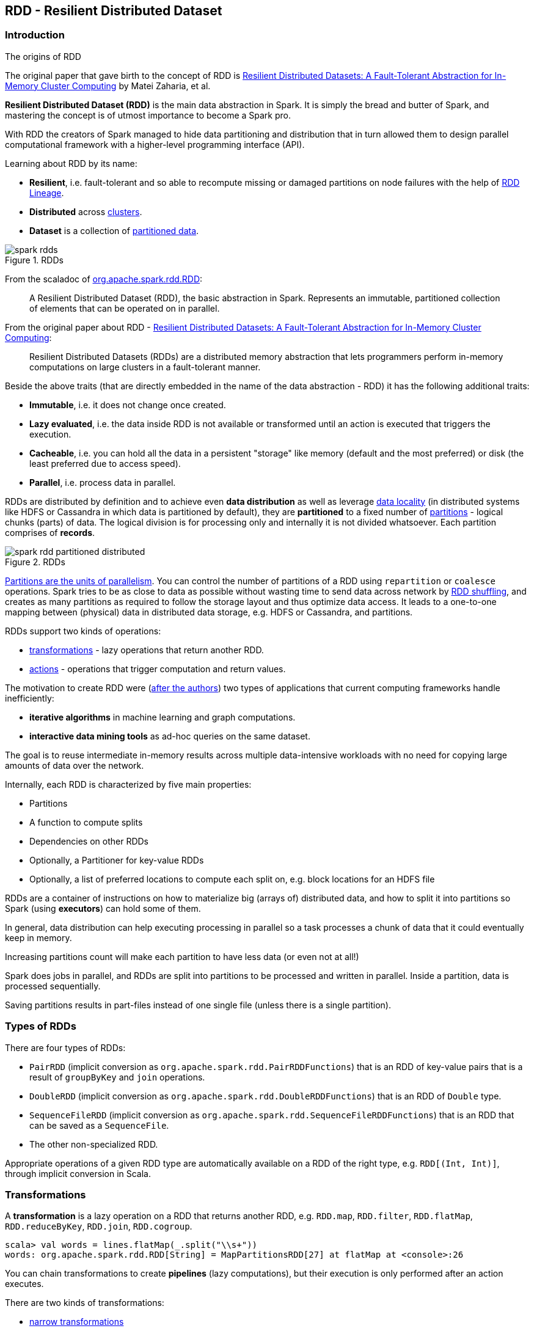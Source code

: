 == RDD - Resilient Distributed Dataset

=== Introduction

.The origins of RDD
****
The original paper that gave birth to the concept of RDD is https://www.cs.berkeley.edu/~matei/papers/2012/nsdi_spark.pdf[Resilient Distributed Datasets: A Fault-Tolerant Abstraction for In-Memory Cluster Computing] by Matei Zaharia, et al.
****

*Resilient Distributed Dataset (RDD)* is the main data abstraction in Spark. It is simply the bread and butter of Spark, and mastering the concept is of utmost importance to become a Spark pro.

With RDD the creators of Spark managed to hide data partitioning and distribution that in turn allowed them to design parallel computational framework with a higher-level programming interface (API).

Learning about RDD by its name:

* *Resilient*, i.e. fault-tolerant and so able to recompute missing or damaged partitions on node failures with the help of <<lineage, RDD Lineage>>.
* *Distributed* across link:spark-cluster.adoc[clusters].
* *Dataset* is a collection of link:spark-rdd-partitions.adoc[partitioned data].

.RDDs
image::diagrams/spark-rdds.png[align="center"]

From the scaladoc of http://spark.apache.org/docs/latest/api/scala/index.html#org.apache.spark.rdd.RDD[org.apache.spark.rdd.RDD]:

> A Resilient Distributed Dataset (RDD), the basic abstraction in Spark. Represents an immutable, partitioned collection of elements that can be operated on in parallel.

From the original paper about RDD - https://www.cs.berkeley.edu/~matei/papers/2012/nsdi_spark.pdf[Resilient Distributed Datasets: A Fault-Tolerant Abstraction for In-Memory Cluster Computing]:

> Resilient Distributed Datasets (RDDs) are a distributed memory abstraction that lets programmers perform in-memory computations on large clusters in a
fault-tolerant manner.

Beside the above traits (that are directly embedded in the name of the data abstraction - RDD) it has the following additional traits:

* *Immutable*, i.e. it does not change once created.
* *Lazy evaluated*, i.e. the data inside RDD is not available or transformed until an action is executed that triggers the execution.
* *Cacheable*, i.e. you can hold all the data in a persistent "storage" like memory (default and the most preferred) or disk (the least preferred due to access speed).
* *Parallel*, i.e. process data in parallel.

RDDs are distributed by definition and to achieve even *data distribution* as well as leverage link:spark-data-locality.adoc[data locality] (in distributed systems like HDFS or Cassandra in which data is partitioned by default), they are *partitioned* to a fixed number of link:spark-rdd-partitions.adoc[partitions] - logical chunks (parts) of data. The logical division is for processing only and internally it is not divided whatsoever. Each partition comprises of *records*.

.RDDs
image::diagrams/spark-rdd-partitioned-distributed.png[align="center"]

link:spark-rdd-partitions.adoc[Partitions are the units of parallelism]. You can control the number of partitions of a RDD using `repartition` or `coalesce` operations. Spark tries to be as close to data as possible without wasting time to send data across network by link:spark-rdd-shuffle.adoc[RDD shuffling], and creates as many partitions as required to follow the storage layout and thus optimize data access. It leads to a one-to-one mapping between (physical) data in distributed data storage, e.g. HDFS or Cassandra, and partitions.

RDDs support two kinds of operations:

* <<transformations, transformations>> - lazy operations that return another RDD.
* <<actions, actions>> - operations that trigger computation and return values.

The motivation to create RDD were (https://www.cs.berkeley.edu/~matei/papers/2012/nsdi_spark.pdf[after the authors]) two types of applications that current computing frameworks handle inefficiently:

* *iterative algorithms* in machine learning and graph computations.
* *interactive data mining tools* as ad-hoc queries on the same dataset.

The goal is to reuse intermediate in-memory results across multiple data-intensive workloads with no need for copying large amounts of data over the
network.

Internally, each RDD is characterized by five main properties:

* Partitions
* A function to compute splits
* Dependencies on other RDDs
* Optionally, a Partitioner for key-value RDDs
* Optionally, a list of preferred locations to compute each split on, e.g. block locations for an HDFS file

RDDs are a container of instructions on how to materialize big (arrays of) distributed data, and how to split it into partitions so Spark (using *executors*) can hold some of them.

In general, data distribution can help executing processing in parallel so a task processes a chunk of data that it could eventually keep in memory.

Increasing partitions count will make each partition to have less data (or even not at all!)

Spark does jobs in parallel, and RDDs are split into partitions to be processed and written in parallel. Inside a partition, data is processed sequentially.

Saving partitions results in part-files instead of one single file (unless there is a single partition).

=== Types of RDDs

There are four types of RDDs:

* `PairRDD` (implicit conversion as `org.apache.spark.rdd.PairRDDFunctions`) that is an RDD of key-value pairs that is a result of `groupByKey` and `join` operations.
* `DoubleRDD` (implicit conversion as `org.apache.spark.rdd.DoubleRDDFunctions`) that is an RDD of `Double` type.
* `SequenceFileRDD` (implicit conversion as `org.apache.spark.rdd.SequenceFileRDDFunctions`) that is an RDD that can be saved as a `SequenceFile`.
* The other non-specialized RDD.

Appropriate operations of a given RDD type are automatically available on a RDD of the right type, e.g. `RDD[(Int, Int)]`, through implicit conversion in Scala.

=== [[transformations]] Transformations

A *transformation* is a lazy operation on a RDD that returns another RDD, e.g. `RDD.map`, `RDD.filter`, `RDD.flatMap`, `RDD.reduceByKey`, `RDD.join`, `RDD.cogroup`.

[source,scala]
----
scala> val words = lines.flatMap(_.split("\\s+"))
words: org.apache.spark.rdd.RDD[String] = MapPartitionsRDD[27] at flatMap at <console>:26
----

You can chain transformations to create *pipelines* (lazy computations), but their execution is only performed after an action executes.

There are two kinds of transformations:

* <<narrow-transformations, narrow transformations>>
* <<wide-transformations, wide transformations>>

==== [[narrow-transformations]] Narrow transformations

*Narrow transformations* are the result of `map`, `filter` and such that is from the data from a single partition only, i.e. it is self-sustained.

An output RDD has partitions with records that originate from a single partition in the parent RDD. Only a limited subset of partitions used to calculate the result.

Spark groups narrow transformations as a stage.

==== [[wide-transformations]] Wide transformations

*Wide transformations* are the result of `groupByKey` and `reduceByKey`. The data required to compute the records in a single partition may reside in many partitions of the parent RDD.

All of the tuples with the same key must end up in the same partition, processed by the same task. To satisfy these operations, Spark must execute link:spark-rdd-shuffle.adoc[RDD shuffle], which transfers data across cluster and results in a new stage with a new set of partitions.

=== [[actions]] Actions

An *action* triggers execution of <<transformations, RDD transformations>> and returns a value (to a Spark driver).

You can think of actions as a valve and until no action is fired, the data to be processed is not even in the pipes, i.e. transformations. They are only actions to materialize the entire processing pipeline with real data.

Action operations:

* `count`
* `reduce`
* `collect`
* `take`
* `first`
* `saveAsTextFile`
* `saveAsHadoopFile`
* `countByValue`

Internally, actions launch *jobs* (on all partitions of an RDD) to return a value to the user program.

[source,scala]
----
scala> words.count  // <1>
res0: Long = 502
----
<1> `words` is an RDD of `String`.

TIP: You should `cache` an RDD you work with when you want to execute two or more actions on it for better performance. Refer to link:spark-rdd-caching.adoc[RDD Caching / Persistence].

Before calling an action, Spark does closure/function cleaning (using `SparkContext.clean`) to make it ready to be serialized and send to tasks.

NOTE: Spark uses `ClosureCleaner` to clean closures.

Refer to link:spark-execution-model.adoc[Spark Execution Model] to learn the low-level details of actions.

=== Creating RDDs

==== SparkContext.parallelize

One way to create a RDD is with `SparkContext.parallelize` method. It accepts a collection of elements as shown below (`sc` is a SparkContext instance):

```
scala> val rdd = sc.parallelize(1 to 1000)
rdd: org.apache.spark.rdd.RDD[Int] = ParallelCollectionRDD[0] at parallelize at <console>:25
```

You may also want to randomize the sample data:

```
scala> import util.Random._
import util.Random._

scala> val data = Seq.fill(10000)(nextInt)
data: Seq[Int] = List(-964985204, 1662791, -1820544313, -383666422, -111039198, 310967683, 1114081267, 1244509086, 1797452433, 124035586, -1958994392, 742052111, 1132419282, 574625924, -1227379875, 1562683169, 1958684764, 510513087, 2017599350, -951240527, -41146865, 742984562, -256676155, 310396389, -2054796461, 858301368, 356810964, -75690588, 1437162625, 904783265, 1039779681, 1859531336, -552926847, 1799907582, 1680982441, 1654568338, -1328593741, 1392570235, 1986129897, 911622110, 1403755538, -1943363341, 1018231585, 687220375, -869343081, -1103415041, -1381690086, 220456428, -142157861, -1375733296, -1609968470, -1834679869, -421383169, -798066626, 1604391479, 1031504366, 1175989711, -441608928, 1902545017, -439255652, -1725096667, 2141468638, 1919303043, -2092078575, 870167435, -...

scala> val rdd = sc.parallelize(data)
rdd: org.apache.spark.rdd.RDD[Int] = ParallelCollectionRDD[0] at parallelize at <console>:29
```

Given the reason to use Spark to process more data than your own laptop could handle, `SparkContext.parallelize` is mainly used to learn Spark in the Spark shell. `SparkContext.parallelize` requires all the data to be available on a single machine - the Spark driver - that eventually hits the limits of your laptop.

==== SparkContext.makeRDD

CAUTION: FIXME What's the use case for `makeRDD`?

```
scala> sc.makeRDD(0 to 1000)
res0: org.apache.spark.rdd.RDD[Int] = ParallelCollectionRDD[1] at makeRDD at <console>:25
```

==== SparkContext.textFile

One of the easiest ways to create an RDD is to use `SparkContext.textFile` to read files. You can use the local `README.md` file (and then `map` it over to have an RDD of sequences of words):

```
scala> val words = sc.textFile("README.md").flatMap(_.split("\\s+")).cache()
words: org.apache.spark.rdd.RDD[String] = MapPartitionsRDD[27] at flatMap at <console>:24
```

NOTE: You `cache()` it so the computation is not performed every time you work with `words`.

Refer to link:spark-files.adoc[Using Files] to learn about creating RDDs out of files.

==== Transformations

RDD transformations by definition transform an RDD into another RDD and hance are the way to create new ones.

Refer to <<transformations, Transformations>> section to learn more.

=== RDDs in Web UI

It is quite informative to look at RDDs in the Web UI that is at http://localhost:4040 for link:spark-shell.adoc[Spark shell].

Execute the following Spark application (type all the lines in `spark-shell`):

[source,scala]
----
val ints = sc.parallelize(1 to 100) // <1>
ints.setName("Hundred ints")        // <2>
ints.cache                          // <3>
ints.count                          // <4>
----
<1> Creates an RDD with hundreds of numbers (with as many partitions as possible)
<2> Sets the name of the RDD
<3> Caches the RDD (so it shows up in Storage in UI)
<4> Executes action (and materializes the RDD)

With the above executed, you should see the following in the Web UI:

.RDD with custom name
image::images/spark-ui-rdd-name.png[]

Click the name of the RDD (under *RDD Name*) and you will get the details of how the RDD is cached.

.RDD Storage Info
image::images/spark-ui-storage-hundred-ints.png[]

Execute the following Spark job and you will see how the number of partitions decreases.

```
ints.repartition(2).count
```

.Number of tasks after repartition
image::images/spark-ui-repartition-2.png[]

=== Internals of RDDs

* `compute(split: Partition, context: TaskContext): Iterator[T]` computes a given link:spark-rdd-partitions.adoc[RDD partition]. It is implemented by any RDD in Spark.
** Called unless RDD is link:spark-rdd-checkpointing.adoc[checkpointed].
* `def getPartitions: Array[Partition]` returns the set of partitions in this RDD.
* `def getDependencies: Seq[Dependency[_]]` returns how this RDD depends on parent RDDs.
+
```
scala> lines.dependencies
res3: Seq[org.apache.spark.Dependency[_]] = List(org.apache.spark.OneToOneDependency@56d5a50f)
```
* `def getPreferredLocations(split: Partition): Seq[String]` specifies placement preferences.
* `val partitioner: Option[Partitioner]` specifies how they are partitioned (FIXME: Who is _they_?)

=== [[lineage]] RDD Lineage

==== toDebugString

```
scala> val wordsCount = sc.textFile("README.md").flatMap(_.split("\\s+")).map((_, 1)).reduceByKey(_ + _)
wordsCount: org.apache.spark.rdd.RDD[(String, Int)] = ShuffledRDD[24] at reduceByKey at <console>:24

scala> wordsCount.toDebugString
res2: String =
(2) ShuffledRDD[24] at reduceByKey at <console>:24 []
 +-(2) MapPartitionsRDD[23] at map at <console>:24 []
    |  MapPartitionsRDD[22] at flatMap at <console>:24 []
    |  MapPartitionsRDD[21] at textFile at <console>:24 []
    |  README.md HadoopRDD[20] at textFile at <console>:24 []
```

==== spark.logLineage

Enable `spark.logLineage` (assumed: `false`) to see recursive dependencies of RDDs using `RDD.toDebugString` method every time an action is called.

```
$ ./bin/spark-shell --conf spark.logLineage=true
...
scala> System.getProperty("spark.logLineage")
res0: String = true

scala> sc.textFile("README.md", 4).count
...
15/10/17 14:46:42 INFO SparkContext: Starting job: count at <console>:25
15/10/17 14:46:42 INFO SparkContext: RDD's recursive dependencies:
(4) MapPartitionsRDD[1] at textFile at <console>:25 []
 |  README.md HadoopRDD[0] at textFile at <console>:25 []
```

=== Other findings

* An RDD has a unique id (within a `SparkContext`).
* An RDD can optionally have a friendly name accessible using `name` that can be changed using `def setName(_name: String)`.
* Some (all?) operations of an RDD clean computations (closures) so they are ready to be serialized and sent to tasks. Cleaning computations throws `SparkException` if computation cannot be cleaned.
